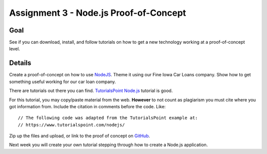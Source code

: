 Assignment 3 - Node.js Proof-of-Concept
=======================================

Goal
----

See if you can download, install, and follow tutorials on how to get a new
technology working at a proof-of-concept level.


Details
-------

Create a proof-of-concept on how to use NodeJS_. Theme it using our Fine
Iowa Car Loans company. Show how to get something useful working for our
car loan company.

There are tutorials out there you can find. `TutorialsPoint Node.js`_ tutorial is
good.

For this tutorial, you may copy/paste material from the web. **However**
to not count as plagiarism you must cite where you got information from.
Include the citation in comments before the code. Like::

    // The following code was adapted from the TutorialsPoint example at:
    // https://www.tutorialspoint.com/nodejs/

Zip up the files and upload, or link to the proof of concept on GitHub_.

Next week you will create your own tutorial stepping through how to create
a Node.js application.

.. _NodeJS: https://nodejs.org/en/
.. _Gist: https://gist.github.com/
.. _GitHub: https://github.com/
.. _TutorialsPoint Node.js: https://www.tutorialspoint.com/nodejs/
